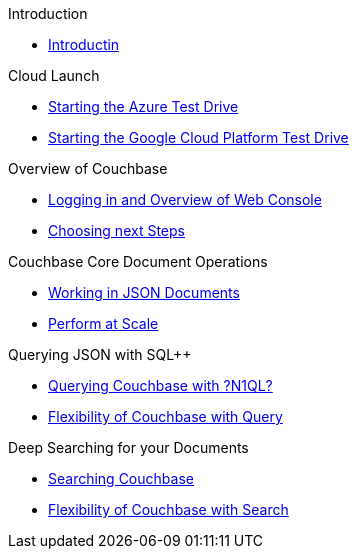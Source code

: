 .Introduction
* xref:README.adoc[Introductin]

.Cloud Launch
* xref:Starting{sp}the{sp}Azure{sp}Test{sp}Drive.adoc[Starting the Azure Test Drive]
* xref:Starting{sp}the{sp}GCP{sp}Test{sp}Drive.adoc[Starting the Google Cloud Platform Test Drive]

.Overview of Couchbase
* xref:Logging{sp}into{sp}Couchbase.adoc[Logging in and Overview of Web Console]
* xref:Introduction{sp}Next{sp}Steps.adoc[Choosing next Steps]

.Couchbase Core Document Operations
// takes 10 minutes
* xref:Key{sp}Value{sp}Document{sp}Storage.adoc[Working in JSON Documents]
// will cover flexibiiltiy agility of data model
* xref:Document{sp}Operations{sp}-{sp}Perform{sp}at{sp}Scale.adoc[Perform at Scale]
// covers how couchbase scales
// FUTURE have the user run a workload generator from // FUTURE
// if you have 20 minutes more -- opporty to bo

//* xref:TODO.adoc[Building an Application with Couchbase]
// mainly links to other parts of the documentation site, intros a bit what the experience is like

.Querying JSON with SQL++
* xref:Querying{sp}JSON{sp}with{sp}SQL++.adoc[Querying Couchbase with ?N1QL?]
//* xref:TODO.adoc[Indexing Architecture and Performance]
//* xref:TODO.adoc[Querying Couchbase Analytics]
* xref:Querying{sp}-{sp}Flexibility{sp}Summary.adoc[Flexibility of Couchbase with Query]

.Deep Searching for your Documents
* xref:Full{sp}Text{sp}Search.adoc[Searching Couchbase]
* xref:FTS{sp}-{sp}Flexibility{sp}Summary.adoc[Flexibility of Couchbase with Search]

// TODO: in the future we may like to add
// Eventing
// operator


